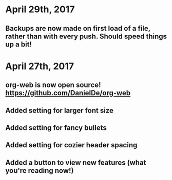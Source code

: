 * April 29th, 2017
** Backups are now made on first load of a file, rather than with every push. Should speed things up a bit!
* April 27th, 2017
** org-web is now open source! [[https://github.com/DanielDe/org-web]]
** Added setting for larger font size
** Added setting for fancy bullets
** Added setting for cozier header spacing
** Added a button to view new features (what you're reading now!)
